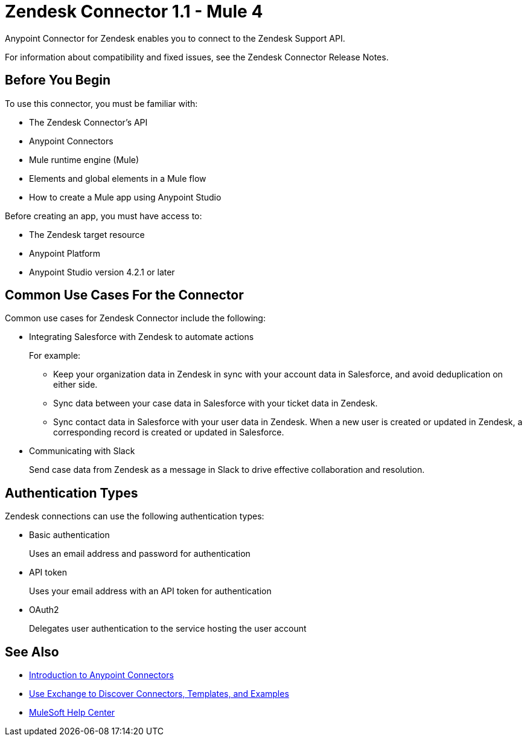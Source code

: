 = Zendesk Connector 1.1 - Mule 4



Anypoint Connector for Zendesk enables you to connect to the Zendesk Support API.

For information about compatibility and fixed issues, see the Zendesk Connector Release Notes.

== Before You Begin

To use this connector, you must be familiar with:

* The Zendesk Connector's API
* Anypoint Connectors
* Mule runtime engine (Mule)
* Elements and global elements in a Mule flow
* How to create a Mule app using Anypoint Studio

Before creating an app, you must have access to:

* The Zendesk target resource
* Anypoint Platform
* Anypoint Studio version 4.2.1 or later

== Common Use Cases For the Connector

Common use cases for Zendesk Connector include the following:

* Integrating Salesforce with Zendesk to automate actions
+
For example:
+
** Keep your organization data in Zendesk in sync with your account data in Salesforce, and avoid deduplication on either side.
+
** Sync data between your case data in Salesforce with your ticket data in Zendesk.
+
** Sync contact data in Salesforce with your user data in Zendesk. When a new user is created or updated in Zendesk, a corresponding record is created or updated in Salesforce.
+
* Communicating with Slack
+
Send case data from Zendesk as a message in Slack to drive effective collaboration and resolution.

== Authentication Types

Zendesk connections can use the following authentication types:

* Basic authentication
+
Uses an email address and password for authentication
+
* API token
+
Uses your email address with an API token for authentication
+
* OAuth2
+
Delegates user authentication to the service hosting the user account

== See Also

* xref:connectors::introduction/introduction-to-anypoint-connectors.adoc[Introduction to Anypoint Connectors]
* xref:connectors::introduction/intro-use-exchange.adoc[Use Exchange to Discover Connectors, Templates, and Examples]
* https://help.mulesoft.com[MuleSoft Help Center]
